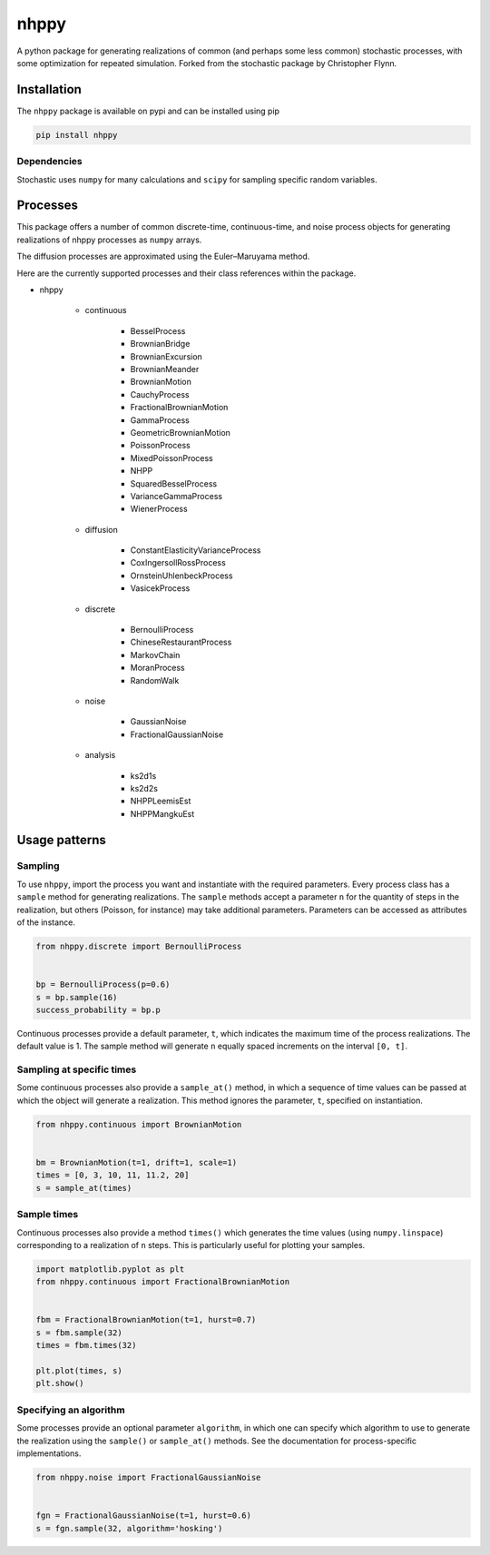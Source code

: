 nhppy
==========

|travis| |rtd| |codecov| |pypi| |pyversions|


.. |travis| image:: https://img.shields.io/travis/crflynn/nhppy.svg
    :target: https://travis-ci.org/crflynn/nhppy

.. |rtd| image:: https://img.shields.io/readthedocs/nhppy.svg
    :target: http://nhppy.readthedocs.io/en/latest/

.. |codecov| image:: https://codecov.io/gh/crflynn/nhppy/branch/master/graphs/badge.svg
    :target: https://codecov.io/gh/crflynn/nhppy

.. |pypi| image:: https://img.shields.io/pypi/v/nhppy.svg
    :target: https://pypi.python.org/pypi/nhppy

.. |pyversions| image:: https://img.shields.io/pypi/pyversions/nhppy.svg
    :target: https://pypi.python.org/pypi/nhppy


A python package for generating realizations of common
(and perhaps some less common) stochastic processes, with some optimization
for repeated simulation. Forked from the stochastic package by Christopher Flynn.

Installation
------------

The ``nhppy`` package is available on pypi and can be installed using pip

.. code-block:: shell

    pip install nhppy

Dependencies
~~~~~~~~~~~~

Stochastic uses ``numpy`` for many calculations and ``scipy`` for sampling
specific random variables.

Processes
---------

This package offers a number of common discrete-time, continuous-time, and
noise process objects for generating realizations of nhppy processes as
``numpy`` arrays.

The diffusion processes are approximated using the Euler–Maruyama method.

Here are the currently supported processes and their class references within
the package.

* nhppy

    * continuous

        * BesselProcess
        * BrownianBridge
        * BrownianExcursion
        * BrownianMeander
        * BrownianMotion
        * CauchyProcess
        * FractionalBrownianMotion
        * GammaProcess
        * GeometricBrownianMotion
        * PoissonProcess
        * MixedPoissonProcess
        * NHPP
        * SquaredBesselProcess
        * VarianceGammaProcess
        * WienerProcess

    * diffusion

        * ConstantElasticityVarianceProcess
        * CoxIngersollRossProcess
        * OrnsteinUhlenbeckProcess
        * VasicekProcess

    * discrete

        * BernoulliProcess
        * ChineseRestaurantProcess
        * MarkovChain
        * MoranProcess
        * RandomWalk

    * noise

        * GaussianNoise
        * FractionalGaussianNoise
        
    * analysis

        * ks2d1s
        * ks2d2s
        * NHPPLeemisEst
        * NHPPMangkuEst


Usage patterns
--------------

Sampling
~~~~~~~~

To use ``nhppy``, import the process you want and instantiate with the
required parameters. Every process class has a ``sample`` method for generating
realizations. The ``sample`` methods accept a parameter ``n`` for the quantity
of steps in the realization, but others (Poisson, for instance) may take
additional parameters. Parameters can be accessed as attributes of the
instance.

.. code-block:: python

    from nhppy.discrete import BernoulliProcess


    bp = BernoulliProcess(p=0.6)
    s = bp.sample(16)
    success_probability = bp.p


Continuous processes provide a default parameter, ``t``, which indicates the
maximum time of the process realizations. The default value is 1. The sample
method will generate ``n`` equally spaced increments on the
interval ``[0, t]``.

Sampling at specific times
~~~~~~~~~~~~~~~~~~~~~~~~~~

Some continuous processes also provide a ``sample_at()`` method, in which a
sequence of time values can be passed at which the object will generate a
realization. This method ignores the parameter, ``t``, specified on
instantiation.


.. code-block:: python

    from nhppy.continuous import BrownianMotion


    bm = BrownianMotion(t=1, drift=1, scale=1)
    times = [0, 3, 10, 11, 11.2, 20]
    s = sample_at(times)

Sample times
~~~~~~~~~~~~

Continuous processes also provide a method ``times()`` which generates the time
values (using ``numpy.linspace``) corresponding to a realization of ``n``
steps. This is particularly useful for plotting your samples.


.. code-block:: python

    import matplotlib.pyplot as plt
    from nhppy.continuous import FractionalBrownianMotion


    fbm = FractionalBrownianMotion(t=1, hurst=0.7)
    s = fbm.sample(32)
    times = fbm.times(32)

    plt.plot(times, s)
    plt.show()


Specifying an algorithm
~~~~~~~~~~~~~~~~~~~~~~~

Some processes provide an optional parameter ``algorithm``, in which one can
specify which algorithm to use to generate the realization using the
``sample()`` or ``sample_at()`` methods. See the documentation for
process-specific implementations.


.. code-block:: python

    from nhppy.noise import FractionalGaussianNoise


    fgn = FractionalGaussianNoise(t=1, hurst=0.6)
    s = fgn.sample(32, algorithm='hosking')
